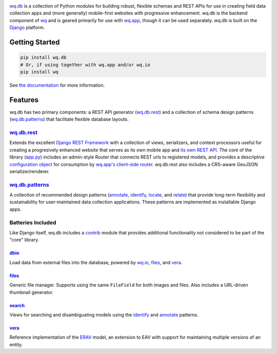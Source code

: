 |wq.db|

`wq.db <http://wq.io/wq.db>`__ is a collection of Python modules for
building robust, flexible schemas and REST APIs for use in creating
field data collection apps and (more generally) mobile-first websites
with progressive enhancement. wq.db is the backend component of
`wq <http://wq.io>`__ and is geared primarily for use with
`wq.app <http://wq.io/wq.app>`__, though it can be used separately.
wq.db is built on the `Django <https://www.djangoproject.com/>`__
platform.

|Build Status|

Getting Started
---------------

.. code:: bash

    pip install wq.db
    # Or, if using together with wq.app and/or wq.io
    pip install wq

See `the documentation <http://wq.io/docs/>`__ for more information.

Features
--------

wq.db has two primary components: a REST API generator
(`wq.db.rest <http://wq.io/docs/about-rest>`__) and a collection of
schema design patterns
(`wq.db.patterns <http://wq.io/docs/about-patterns>`__) that facilitate
flexible database layouts.

`wq.db.rest <http://wq.io/docs/about-rest>`__
~~~~~~~~~~~~~~~~~~~~~~~~~~~~~~~~~~~~~~~~~~~~~

Extends the excellent `Django REST
Framework <http://django-rest-framework.org>`__ with a collection of
views, serializers, and context processors useful for creating a
progresively enhanced website that serves as its own mobile app and `its
own REST API <http://wq.io/docs/website-rest-api>`__. The core of the
library (`app.py <http://wq.io/docs/app.py>`__) includes an admin-style
Router that connects REST urls to registered models, and provides a
descriptive `configuration object <http://wq.io/docs/config>`__ for
consumption by `wq.app's client-side
router <http://wq.io/docs/app-js>`__. wq.db.rest also includes a
CRS-aware GeoJSON serializer/renderer.

`wq.db.patterns <http://wq.io/docs/about-patterns>`__
~~~~~~~~~~~~~~~~~~~~~~~~~~~~~~~~~~~~~~~~~~~~~~~~~~~~~

A collection of recommended design patterns
(`annotate <http://wq.io/docs/annotate>`__,
`identify <http://wq.io/docs/identify>`__,
`locate <http://wq.io/docs/locate>`__, and
`relate <http://wq.io/docs/relate>`__) that provide long-term
flexibility and sustainability for user-maintained data collection
applications. These patterns are implemented as installable Django apps.

Batteries Included
~~~~~~~~~~~~~~~~~~

Like Django itself, wq.db includes a
`contrib <http://wq.io/docs/?section=contrib>`__ module that provides
additional functionality not considered to be part of the "core"
library.

`dbio <http://wq.io/docs/dbio>`__
^^^^^^^^^^^^^^^^^^^^^^^^^^^^^^^^^

Load data from external files into the database, powered by
`wq.io <http://wq.io/wq.io>`__, `files <http://wq.io/docs/files>`__, and
`vera <http://wq.io/vera>`__.

`files <http://wq.io/docs/files>`__
^^^^^^^^^^^^^^^^^^^^^^^^^^^^^^^^^^^

Generic file manager. Supports using the same ``FileField`` for both
images and files. Also includes a URL-driven thumbnail generator.

`search <http://wq.io/docs/search>`__
^^^^^^^^^^^^^^^^^^^^^^^^^^^^^^^^^^^^^

Views for searching and disambiguating models using the
`identify <http://wq.io/docs/identify>`__ and
`annotate <http://wq.io/docs/annotate>`__ patterns.

`vera <http://wq.io/vera>`__
^^^^^^^^^^^^^^^^^^^^^^^^^^^^

Reference implementation of the
`ERAV <http://wq.io/research/provenance>`__ model, an extension to EAV
with support for maintaining multiple versions of an entity.

.. |wq.db| image:: https://raw.github.com/wq/wq/master/images/256/wq.db.png
   :target: http://wq.io/wq.db
.. |Build Status| image:: https://travis-ci.org/wq/wq.db.png?branch=master
   :target: https://travis-ci.org/wq/wq.db
